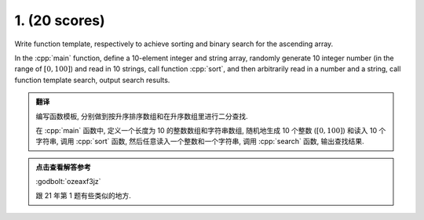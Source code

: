 ************************************************************************************************************************
1. (20 scores)
************************************************************************************************************************

Write function template, respectively to achieve sorting and binary search for the ascending array.

In the :cpp:`main` function, define a 10-element integer and string array, randomly generate 10 integer number (in the range of :math:`[0, 100]`) and read in 10 strings, call function :cpp:`sort`, and then arbitrarily read in a number and a string, call function template search, output search results.

.. admonition:: 翻译
  :class: dropdown, translation

  编写函数模板, 分别做到按升序排序数组和在升序数组里进行二分查找.

  在 :cpp:`main` 函数中, 定义一个长度为 10 的整数数组和字符串数组, 随机地生成 10 个整数 (:math:`[0, 100]`) 和读入 10 个字符串, 调用 :cpp:`sort` 函数, 然后任意读入一个整数和一个字符串, 调用 :cpp:`search` 函数, 输出查找结果.

.. admonition:: 点击查看解答参考
  :class: dropdown, solution

  :godbolt:`ozeaxf3jz`

  跟 21 年第 1 题有些类似的地方.